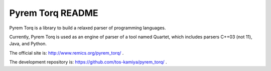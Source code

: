 ==================
Pyrem Torq README
==================

Pyrem Torq is a library to build a relaxed parser of programming languages.

Currently, Pyrem Torq is used as an engine of parser of a tool named Quartet,
which includes parsers C++03 (not 11), Java, and Python.

The official site is: http://www.remics.org/pyrem_torq/ .

The development repository is: https://github.com/tos-kamiya/pyrem_torq/ .
